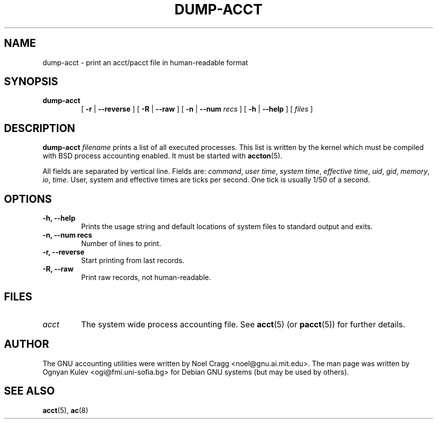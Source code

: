 .TH DUMP-ACCT 8 "2000 July 19"
.SH NAME
dump-acct \-  print an acct/pacct file in human-readable format
.SH SYNOPSIS
.hy 0
.na
.TP
.B dump-acct
[
.B \-r
|
.B \-\-reverse
]
[
.B \-R
|
.B \-\-raw
]
[
.B \-n
|
.B \-\-num
.I recs
]
[
.B \-h
|
.B \-\-help
]
[
.I files
]
.SH DESCRIPTION
.LP
.B dump-acct
.I filename
prints a list of all executed processes.  This list is written by the kernel
which must be compiled with BSD process accounting enabled.
It must be started with
.BR accton (5).
.LP
All fields are separated by vertical line.  Fields are:
.IR command ,
.IR "user time" ,
.IR "system time" ,
.IR "effective time" ,
.IR uid ,
.IR gid ,
.IR memory ,
.IR io ,
.IR time .
User, system and effective times are ticks per second.  One tick is
usually 1/50 of a second.
.SH OPTIONS
\..PD 0
.TP
.TP
.B \-h, \-\-help
Prints the usage string and default locations of system files to
standard output and exits.
.TP
.B \-n, \-\-num recs
Number of lines to print.
.TP
.B \-r, \-\-reverse
Start printing from last records.
.TP
.B \-R, \-\-raw
Print raw records, not human-readable.
.SH FILES
.TP
.I acct
The system wide process accounting file. See
.BR acct (5)
(or
.BR pacct (5))
for further details.
.LP
.SH AUTHOR
The GNU accounting utilities were written by Noel Cragg
<noel@gnu.ai.mit.edu>. The man page was written
by Ognyan Kulev <ogi@fmi.uni-sofia.bg> for Debian GNU systems (but may be
used by others).
.SH "SEE ALSO"
.BR acct (5),
.BR ac (8)
